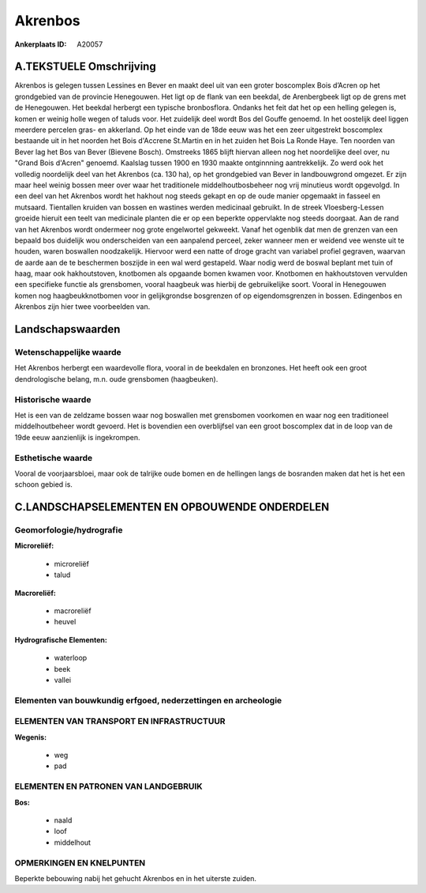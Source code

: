 Akrenbos
========

:Ankerplaats ID: A20057




A.TEKSTUELE Omschrijving
------------

Akrenbos is gelegen tussen Lessines en Bever en maakt deel uit van een
groter boscomplex Bois d’Acren op het grondgebied van de provincie
Henegouwen. Het ligt op de flank van een beekdal, de Arenbergbeek ligt
op de grens met de Henegouwen. Het beekdal herbergt een typische
bronbosflora. Ondanks het feit dat het op een helling gelegen is, komen
er weinig holle wegen of taluds voor. Het zuidelijk deel wordt Bos del
Gouffe genoemd. In het oostelijk deel liggen meerdere percelen gras- en
akkerland. Op het einde van de 18de eeuw was het een zeer uitgestrekt
boscomplex bestaande uit in het noorden het Bois d'Accrene St.Martin en
in het zuiden het Bois La Ronde Haye. Ten noorden van Bever lag het Bos
van Bever (Bievene Bosch). Omstreeks 1865 blijft hiervan alleen nog het
noordelijke deel over, nu "Grand Bois d'Acren" genoemd. Kaalslag tussen
1900 en 1930 maakte ontginnning aantrekkelijk. Zo werd ook het volledig
noordelijk deel van het Akrenbos (ca. 130 ha), op het grondgebied van
Bever in landbouwgrond omgezet. Er zijn maar heel weinig bossen meer
over waar het traditionele middelhoutbosbeheer nog vrij minutieus wordt
opgevolgd. In een deel van het Akrenbos wordt het hakhout nog steeds
gekapt en op de oude manier opgemaakt in fasseel en mutsaard. Tientallen
kruiden van bossen en wastines werden medicinaal gebruikt. In de streek
Vloesberg-Lessen groeide hieruit een teelt van medicinale planten die er
op een beperkte oppervlakte nog steeds doorgaat. Aan de rand van het
Akrenbos wordt ondermeer nog grote engelwortel gekweekt. Vanaf het
ogenblik dat men de grenzen van een bepaald bos duidelijk wou
onderscheiden van een aanpalend perceel, zeker wanneer men er weidend
vee wenste uit te houden, waren boswallen noodzakelijk. Hiervoor werd
een natte of droge gracht van variabel profiel gegraven, waarvan de
aarde aan de te beschermen boszijde in een wal werd gestapeld. Waar
nodig werd de boswal beplant met tuin of haag, maar ook hakhoutstoven,
knotbomen als opgaande bomen kwamen voor. Knotbomen en hakhoutstoven
vervulden een specifieke functie als grensbomen, vooral haagbeuk was
hierbij de gebruikelijke soort. Vooral in Henegouwen komen nog
haagbeukknotbomen voor in gelijkgrondse bosgrenzen of op
eigendomsgrenzen in bossen. Edingenbos en Akrenbos zijn hier twee
voorbeelden van. 



Landschapswaarden
-----------------


Wetenschappelijke waarde
~~~~~~~~~~~~~~~~~~~~~~~~

Het Akrenbos herbergt een waardevolle flora, vooral in de beekdalen
en bronzones. Het heeft ook een groot dendrologische belang, m.n. oude
grensbomen (haagbeuken).

Historische waarde
~~~~~~~~~~~~~~~~~~


Het is een van de zeldzame bossen waar nog boswallen met grensbomen
voorkomen en waar nog een traditioneel middelhoutbeheer wordt gevoerd.
Het is bovendien een overblijfsel van een groot boscomplex dat in de
loop van de 19de eeuw aanzienlijk is ingekrompen.

Esthetische waarde
~~~~~~~~~~~~~~~~~~

Vooral de voorjaarsbloei, maar ook de talrijke
oude bomen en de hellingen langs de bosranden maken dat het is het een
schoon gebied is.



C.LANDSCHAPSELEMENTEN EN OPBOUWENDE ONDERDELEN
--------------------------------------------



Geomorfologie/hydrografie
~~~~~~~~~~~~~~~~~~~~~~~~

**Microreliëf:**

 * microreliëf
 * talud


**Macroreliëf:**

 * macroreliëf
 * heuvel

**Hydrografische Elementen:**

 * waterloop
 * beek
 * vallei



Elementen van bouwkundig erfgoed, nederzettingen en archeologie
~~~~~~~~~~~~~~~~~~~~~~~~~~~~~~~~~~~~~~~~~~~~~~~~~~~~~~~~~~~~~~~

ELEMENTEN VAN TRANSPORT EN INFRASTRUCTUUR
~~~~~~~~~~~~~~~~~~~~~~~~~~~~~~~~~~~~~~~~~

**Wegenis:**

 * weg
 * pad



ELEMENTEN EN PATRONEN VAN LANDGEBRUIK
~~~~~~~~~~~~~~~~~~~~~~~~~~~~~~~~~~~~~

**Bos:**

 * naald
 * loof
 * middelhout



OPMERKINGEN EN KNELPUNTEN
~~~~~~~~~~~~~~~~~~~~~~~~

Beperkte bebouwing nabij het gehucht Akrenbos en in het uiterste zuiden.
